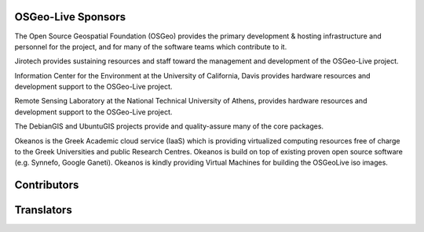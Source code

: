 OSGeo-Live Sponsors
================================================================================

.. image:: ../images/logos/OSGeo_compass_with_text_square.png
  :alt: OSGeo
  :target: http://www.osgeo.org

The Open Source Geospatial Foundation (OSGeo) provides the primary
development & hosting infrastructure and personnel for the project,
and for many of the software teams which contribute to it.

.. image:: ../images/logos/jirotechlogo.jpg
  :alt: Jirotech
  :target: http://jirotech.com

Jirotech provides sustaining resources and staff toward the management
and development of the OSGeo-Live project.

.. image:: ../images/logos/ucd_ice_logo.png
  :alt: Information Center for the Environment at the University of California, Davis
  :target: http://ice.ucdavis.edu

Information Center for the Environment at the University of California,
Davis provides hardware resources and development support to the
OSGeo-Live project.

.. image:: ../images/logos/ntua_logo.jpg
  :scale: 40 %
  :alt: National Technical University of Athens
  :target: http://www.ntua.gr/index_en.html

Remote Sensing Laboratory at the National Technical University of Athens,
provides hardware resources and development support to the OSGeo-Live project.

.. image:: ../images/logos/debiangis_mollweide.png
  :scale: 60 %
  :alt: The DebianGIS and UbuntuGIS projects
  :target: https://wiki.debian.org/DebianGis

The DebianGIS and UbuntuGIS projects provide and quality-assure many of
the core packages.

.. image:: ../images/logos/okeanos-logo.jpg
  :alt: The Greek Academic cloud service
  :target: https://okeanos.grnet.gr

Okeanos is the Greek Academic cloud service (IaaS) which is providing 
virtualized computing resources free of charge to the Greek Universities 
and public Research Centres. Okeanos is build on top of existing proven 
open source software (e.g. Synnefo, Google Ganeti). Okeanos is kindly 
providing Virtual Machines for building the OSGeoLive iso images.

.. include :: sponsors_osgeo.rst

Contributors
================================================================================
.. include :: ../contributors.rst

Translators
================================================================================
.. include :: ../translators.rst

